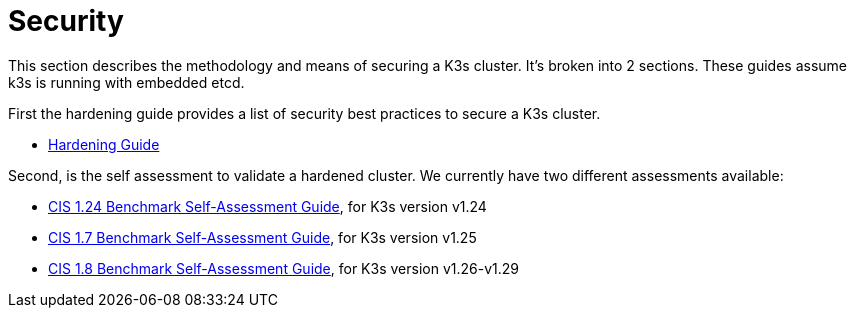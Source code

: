 = Security

This section describes the methodology and means of securing a K3s cluster. It's broken into 2 sections. These guides assume k3s is running with embedded etcd.

First the hardening guide provides a list of security best practices to secure a K3s cluster.

* xref:security/hardening-guide.adoc[Hardening Guide]

Second, is the self assessment to validate a hardened cluster. We currently have two different assessments available:

* xref:security/self-assessment-1.24.adoc[CIS 1.24 Benchmark Self-Assessment Guide], for K3s version v1.24
* xref:security/self-assessment-1.7.adoc[CIS 1.7 Benchmark Self-Assessment Guide], for K3s version v1.25
* xref:security/self-assessment-1.8.adoc[CIS 1.8 Benchmark Self-Assessment Guide], for K3s version v1.26-v1.29
